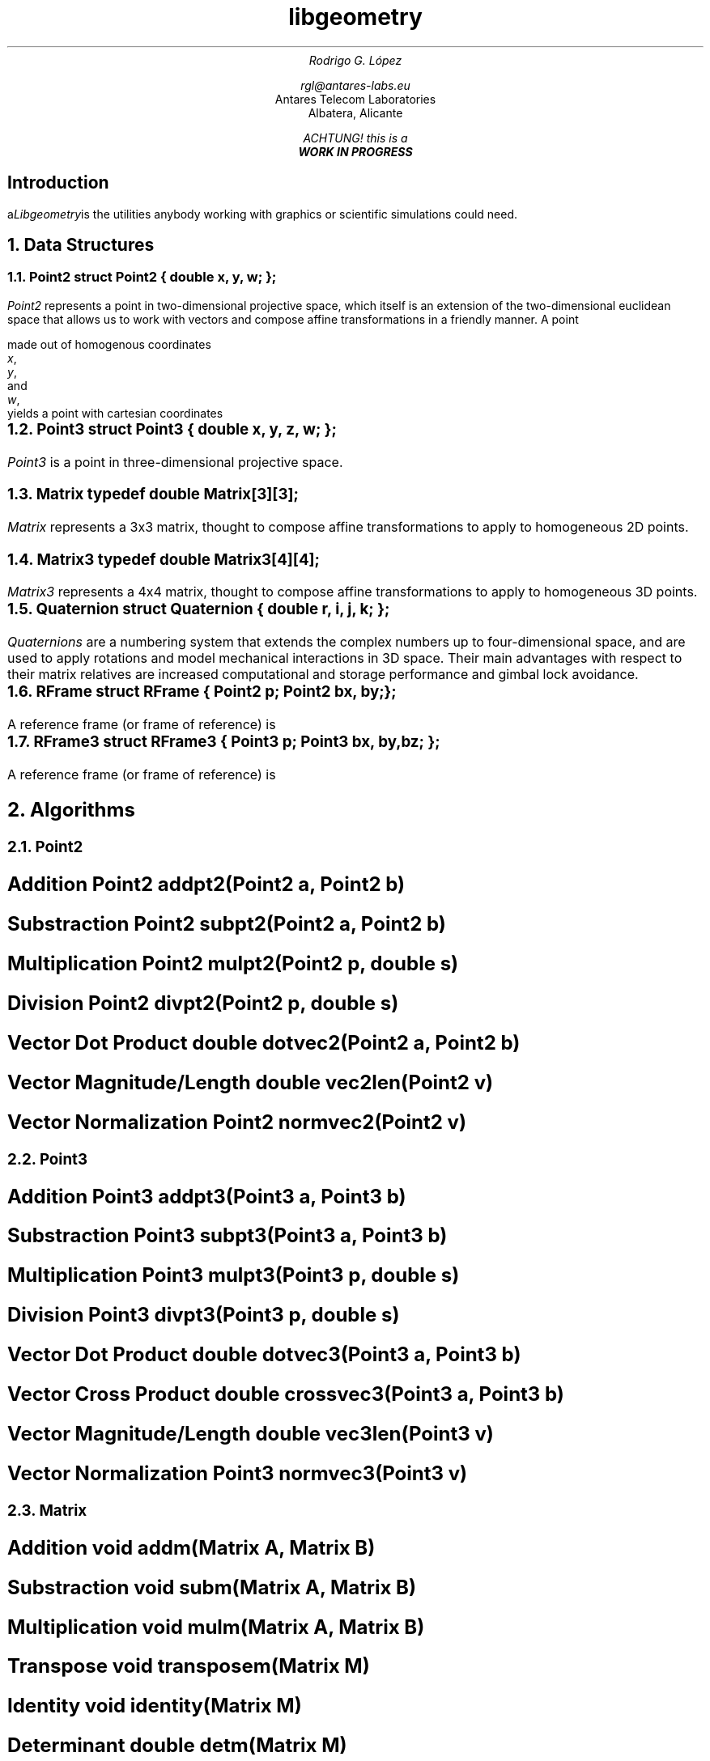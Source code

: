 .TL
libgeometry
.AU
Rodrigo G. López
.sp
rgl@antares-labs.eu
.AI
Antares Telecom Laboratories
Albatera, Alicante
.FS
ACHTUNG! this is a
.B "WORK IN PROGRESS"
.FE
.SH
Introduction
.PP
.I Libgeometry is a computational geometry library that provides all
the utilities anybody working with graphics or scientific simulations
could need.
.NH 1
Data Structures
.NH 2
Point2
.P1
struct Point2 {
	double x, y, w;
};
.P2
.PP
.I Point2
represents a point in two-dimensional projective space, which itself
is an extension of the two-dimensional euclidean space that allows us
to work with vectors and compose affine transformations in a friendly
manner.  A point
.EQ
gfont roman
(x, y, w)
.EN
made out of homogenous coordinates
.I x ,
.I y ,
and
.I w ,
yields a point with cartesian coordinates
.EQ
(x/w, y/w) .
.EN
.NH 2
Point3
.P1
struct Point3 {
	double x, y, z, w;
};
.P2
.PP
.I Point3
is a point in three-dimensional projective space.
.NH 2
Matrix
.P1
typedef double Matrix[3][3];
.P2
.PP
.I Matrix
represents a 3x3 matrix, thought to compose affine transformations to
apply to homogeneous 2D points.
.NH 2
Matrix3
.P1
typedef double Matrix3[4][4];
.P2
.PP
.I Matrix3
represents a 4x4 matrix, thought to compose affine transformations to
apply to homogeneous 3D points.
.NH 2
Quaternion
.P1
struct Quaternion {
	double r, i, j, k;
};
.P2
.PP
.I Quaternions
are a numbering system that extends the complex numbers up to
four-dimensional space, and are used to apply rotations and model
mechanical interactions in 3D space.  Their main advantages with
respect to their matrix relatives are increased computational and
storage performance and gimbal lock avoidance.
.NH 2
RFrame
.P1
struct RFrame {
	Point2 p;
	Point2 bx, by;
};
.P2
.PP
A reference frame (or frame of reference) is
.NH 2
RFrame3
.P1
struct RFrame3 {
	Point3 p;
	Point3 bx, by, bz;
};
.P2
.PP
A reference frame (or frame of reference) is
.NH 1
Algorithms
.NH 2
Point2
.SH
Addition
.P1
Point2 addpt2(Point2 a, Point2 b)
.P2
.EQ
a + b ~=~ left ( x sub a + x sub b ,~ y sub a + y sub b ,~ w sub a + w sub b right )
.EN
.SH
Substraction
.P1
Point2 subpt2(Point2 a, Point2 b)
.P2
.EQ
a - b ~=~ left ( x sub a - x sub b ,~ y sub a - y sub b ,~ w sub a - w sub b right )
.EN
.SH
Multiplication
.P1
Point2 mulpt2(Point2 p, double s)
.P2
.EQ
p * s ~=~ left ( xs,~ ys,~ ws right )
.EN
.SH
Division
.P1
Point2 divpt2(Point2 p, double s)
.P2
.EQ
p / s ~=~ left ( x over s ,~ y over s ,~ w over s right )
.EN
.SH
Vector Dot Product
.P1
double dotvec2(Point2 a, Point2 b)
.P2
.EQ
a vec ~•~ b vec ~=~ x sub a x sub b + y sub a y sub b
.EN
.SH
Vector Magnitude/Length
.P1
double vec2len(Point2 v)
.P2
.EQ
| v vec | ~=~ sqrt { x sup 2 + y sup 2 }
.EN
.SH
Vector Normalization
.P1
Point2 normvec2(Point2 v)
.P2
.EQ
n vec ~=~ left ( x over {| v vec |},~ y over {| v vec |} right )
.EN
.NH 2
Point3
.SH
Addition
.P1
Point3 addpt3(Point3 a, Point3 b)
.P2
.EQ
a + b ~=~ left ( x sub a + x sub b ,~ y sub a + y sub b ,~ z sub a + z sub b ,~ w sub a + w sub b right )
.EN
.SH
Substraction
.P1
Point3 subpt3(Point3 a, Point3 b)
.P2
.EQ
a - b ~=~ left ( x sub a - x sub b ,~ y sub a - y sub b ,~ z sub a - z sub b ,~ w sub a - w sub b right )
.EN
.SH
Multiplication
.P1
Point3 mulpt3(Point3 p, double s)
.P2
.EQ
p * s ~=~ left ( xs,~ ys,~ zs,~ ws right )
.EN
.SH
Division
.P1
Point3 divpt3(Point3 p, double s)
.P2
.EQ
p / s ~=~ left ( x over s ,~ y over s ,~ z over s ,~ w over s right )
.EN
.SH
Vector Dot Product
.P1
double dotvec3(Point3 a, Point3 b)
.P2
.EQ
a vec ~•~ b vec ~=~ x sub a x sub b + y sub a y sub b + z sub a z sub b
.EN
.SH
Vector Cross Product
.P1
double crossvec3(Point3 a, Point3 b)
.P2
.EQ
a vec ~×~ b vec ~=~ left ( y sub a z sub b - z sub a y sub b ,~
			 z sub a x sub b - x sub a z sub b ,~
			 x sub a y sub b - y sub a x sub b right )
.EN
.SH
Vector Magnitude/Length
.P1
double vec3len(Point3 v)
.P2
.EQ
| v vec | ~=~ sqrt { x sup 2 + y sup 2 + z sup 2 }
.EN
.SH
Vector Normalization
.P1
Point3 normvec3(Point3 v)
.P2
.EQ
n vec ~=~ left ( x over {| v vec |},~ y over {| v vec |},~ z over {| v vec |} right )
.EN
.NH 2
Matrix
.SH
Addition
.P1
void addm(Matrix A, Matrix B)
.P2
.EQ
( bold A + bold B ) sub {i,j} ~=~ bold A sub {i,j} + bold B sub {i,j}
.EN
.SH
Substraction
.P1
void subm(Matrix A, Matrix B)
.P2
.EQ
( bold A - bold B ) sub {i,j} ~=~ bold A sub {i,j} - bold B sub {i,j}
.EN
.SH
Multiplication
.P1
void mulm(Matrix A, Matrix B)
.P2
.EQ
left [ bold A bold B right ] sub {i,j} ~=~ sum from {k = 0} to 3-1 bold A sub {i,k} bold B sub {k,j}
.EN
.SH
Transpose
.P1
void transposem(Matrix M)
.P2
.EQ
( bold M sup T ) sub {i,j} ~=~ bold A sub {j,i}
.EN
.SH
Identity
.P1
void identity(Matrix M)
.P2
.EQ
bold M ~=~ left [ rpile {
	1 ~ 0 ~ 0
above	0 ~ 1 ~ 0
above	0 ~ 0 ~ 1
} right ]
.EN
.SH
Determinant
.P1
double detm(Matrix M)
.P2
.EQ
det( bold M ) ~=~ lpile {
			m sub 00 ( m sub 11 m sub 22 - m sub 12 m sub 21 ) +
above			m sub 01 ( m sub 12 m sub 20 - m sub 10 m sub 22 ) +
above			m sub 02 ( m sub 10 m sub 21 - m sub 11 m sub 20 )
}
.EN
.NH 2
Matrix3
.SH
Addition
.P1
void addm3(Matrix3 A, Matrix3 B)
.P2
.EQ
( bold A + bold B ) sub {i,j} ~=~ bold A sub {i,j} + bold B sub {i,j}
.EN
.SH
Substraction
.P1
void subm3(Matrix3 A, Matrix3 B)
.P2
.EQ
( bold A - bold B ) sub {i,j} ~=~ bold A sub {i,j} - bold B sub {i,j}
.EN
.SH
Multiplication
.P1
void mulm3(Matrix3 A, Matrix3 B)
.P2
.EQ
left [ bold A bold B right ] sub {i,j} ~=~ sum from {k = 0} to 4-1 bold A sub {i,k} bold B sub {k,j}
.EN
.SH
Transpose
.P1
void transposem3(Matrix3 M)
.P2
.EQ
( bold M sup T ) sub {i,j} ~=~ bold A sub {j,i}
.EN
.SH
Identity
.P1
void identity3(Matrix3 M)
.P2
.EQ
bold M ~=~ left [ rpile {
	1 ~ 0 ~ 0 ~ 0
above	0 ~ 1 ~ 0 ~ 0
above	0 ~ 0 ~ 1 ~ 0
above	0 ~ 0 ~ 0 ~ 1
} right ]
.EN
.SH
Determinant
.P1
double detm3(Matrix3 M)
.P2
.EQ
det( bold M ) ~=~ rpile {
		  m sub 00 ( m sub 11 ( m sub 22 m sub 33 - m sub 23 m sub 32 ) +
			     m sub 12 ( m sub 23 m sub 31 - m sub 21 m sub 33 ) +
			     m sub 13 ( m sub 21 m sub 32 - m sub 22 m sub 31 ) )
above		 -m sub 01 ( m sub 10 ( m sub 22 m sub 33 - m sub 23 m sub 32 ) +
			     m sub 12 ( m sub 23 m sub 30 - m sub 20 m sub 33 ) +
			     m sub 13 ( m sub 20 m sub 32 - m sub 22 m sub 30 ) )
above		 +m sub 02 ( m sub 10 ( m sub 21 m sub 33 - m sub 23 m sub 31 ) +
			     m sub 11 ( m sub 23 m sub 30 - m sub 20 m sub 33 ) +
			     m sub 13 ( m sub 20 m sub 31 - m sub 21 m sub 30 ) )
above		 -m sub 03 ( m sub 10 ( m sub 21 m sub 32 - m sub 22 m sub 31 ) +
			     m sub 11 ( m sub 22 m sub 30 - m sub 20 m sub 32 ) +
			     m sub 12 ( m sub 20 m sub 31 - m sub 21 m sub 30 ) )
}
.EN
.NH 2
Quaternion
.SH
Addition
.P1
Quaternion addq(Quaternion q, Quaternion r)
.P2
.EQ
q + r ~=~ ( r sub q + r sub r ,~ i sub q + i sub r ,~ j sub q + j sub r ,~ k sub q + k sub r )
.EN
.SH
Substraction
.P1
Quaternion subq(Quaternion q, Quaternion r)
.P2
.EQ
q - r ~=~ ( r sub q - r sub r ,~ i sub q - i sub r ,~ j sub q - j sub r ,~ k sub q - k sub r )
.EN
.SH
Multiplication
.P1
Quaternion mulq(Quaternion q, Quaternion r)
.P2
.EQ
q ~=~ [ r sub q ,~ v vec sub q ]
r ~=~ [ r sub r ,~ v vec sub r ]
qr ~=~ [ r sub q r sub r - v vec sub q • v vec sub r ,~ v vec sub r r sub q + v vec sub q r sub r + v vec sub q X v vec sub r ]
.EN
.SH
Scalar Multiplication
.P1
Quaternion smulq(Quaternion q, double s)
.P2
.EQ
qs ~=~ [ r sub q s ,~ i sub q s ,~ j sub q s ,~ k sub q s ]
.EN
.SH
Inverse
.P1
Quaternion invq(Quaternion q)
.P2
.EQ
q sup -1 ~=~ left ( r over {| q | sup 2} ,~ -i over {| q | sup 2} ,~ -j over {| q | sup 2} ,~ -k over {| q | sup 2} right )
.EN
.SH
Magnitude/Length
.P1
double qlen(Quaternion q)
.P2
.EQ
| q | ~=~ sqrt { r sup 2 + i sup 2 + j sup 2 + k sup 2 }
.EN
.NH 2
RFrame
.SH
Change of reference
.P1
Point2 rframexform(Point2 p, RFrame rf)
.P2
.NH 2
RFrame3
.SH
Change of reference
.P1
Point3 rframexform3(Point3 p, RFrame3 rf)
.P2
